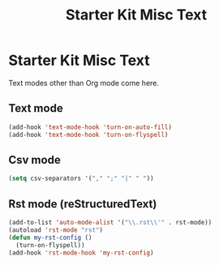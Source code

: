 #+TITLE: Starter Kit Misc Text
#+OPTIONS: toc:nil num:nil ^:nil

* Starter Kit Misc Text

Text modes other than Org mode come here.

** Text mode

#+begin_src emacs-lisp
(add-hook 'text-mode-hook 'turn-on-auto-fill)
(add-hook 'text-mode-hook 'turn-on-flyspell)
#+end_src

** Csv mode

#+begin_src emacs-lisp
(setq csv-separators '("," ";" "|" " "))
#+end_src

** Rst mode (reStructuredText)

#+BEGIN_SRC emacs-lisp
  (add-to-list 'auto-mode-alist '("\\.rst\\'" . rst-mode))
  (autoload 'rst-mode "rst")
  (defun my-rst-config ()
    (turn-on-flyspell))
  (add-hook 'rst-mode-hook 'my-rst-config)
#+END_SRC
